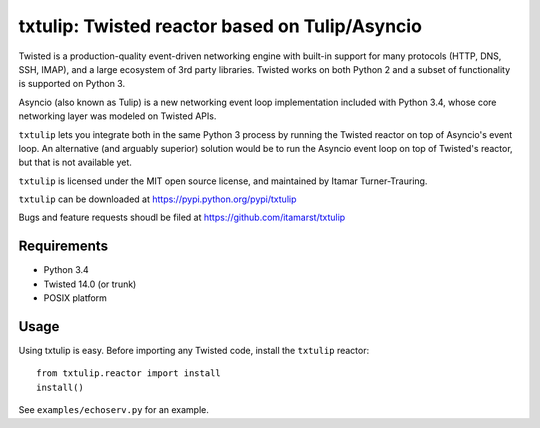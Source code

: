 txtulip: Twisted reactor based on Tulip/Asyncio
===============================================

Twisted is a production-quality event-driven networking engine with built-in support for many protocols (HTTP, DNS, SSH, IMAP), and a large ecosystem of 3rd party libraries.
Twisted works on both Python 2 and a subset of functionality is supported on Python 3.

Asyncio (also known as Tulip) is a new networking event loop implementation included with Python 3.4, whose core networking layer was modeled on Twisted APIs.

``txtulip`` lets you integrate both in the same Python 3 process by running the Twisted reactor on top of Asyncio's event loop.
An alternative (and arguably superior) solution would be to run the Asyncio event loop on top of Twisted's reactor, but that is not available yet.

``txtulip`` is licensed under the MIT open source license, and maintained by Itamar Turner-Trauring.

``txtulip`` can be downloaded at https://pypi.python.org/pypi/txtulip

Bugs and feature requests shoudl be filed at https://github.com/itamarst/txtulip


Requirements
^^^^^^^^^^^^

* Python 3.4
* Twisted 14.0 (or trunk)
* POSIX platform


Usage
^^^^^

Using txtulip is easy.
Before importing any Twisted code, install the ``txtulip`` reactor::

    from txtulip.reactor import install
    install()

See ``examples/echoserv.py`` for an example.
